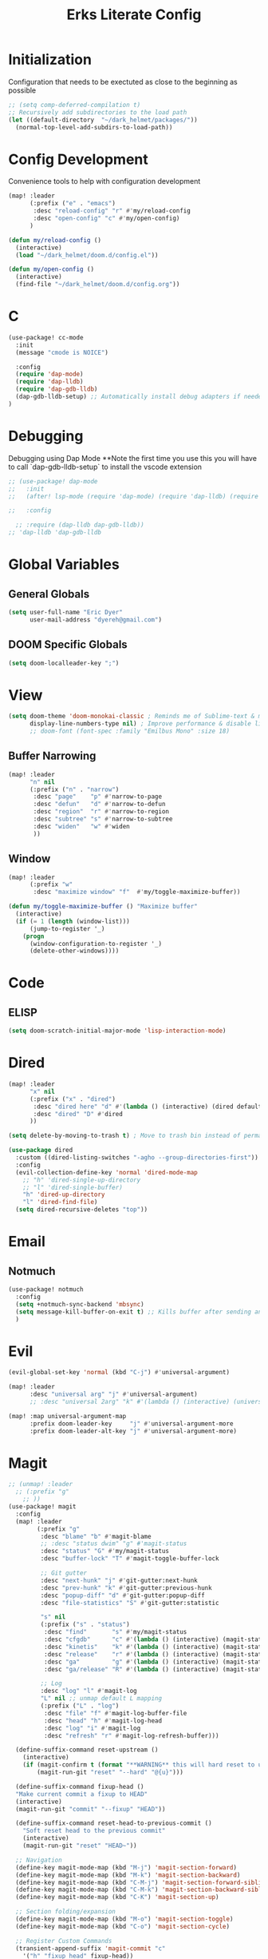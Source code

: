 #+TITLE: Erks Literate Config

# #+SETUPFILE: https://fniessen.github.io/org-html-themes/setup/theme-bigblow.setup

* Initialization
Configuration that needs to be exectuted as close to the beginning as possible

#+BEGIN_SRC emacs-lisp
;; (setq comp-deferred-compilation t)
;; Recursively add subdirectories to the load path
(let ((default-directory  "~/dark_helmet/packages/"))
  (normal-top-level-add-subdirs-to-load-path))
#+END_SRC

* Config Development
Convenience tools to help with configuration development

#+BEGIN_SRC emacs-lisp
(map! :leader
      (:prefix ("e" . "emacs")
       :desc "reload-config" "r" #'my/reload-config
       :desc "open-config" "c" #'my/open-config)
      )

(defun my/reload-config ()
  (interactive)
  (load "~/dark_helmet/doom.d/config.el"))

(defun my/open-config ()
  (interactive)
  (find-file "~/dark_helmet/doom.d/config.org"))
#+END_SRC

* C
#+BEGIN_SRC emacs-lisp
(use-package! cc-mode
  :init
  (message "cmode is NOICE")

  :config
  (require 'dap-mode)
  (require 'dap-lldb)
  (require 'dap-gdb-lldb)
  (dap-gdb-lldb-setup) ;; Automatically install debug adapters if needed
)
#+END_SRC


* Debugging
Debugging using Dap Mode
**Note the first time you use this you will have to call `dap-gdb-lldb-setup` to install the vscode extension
#+BEGIN_SRC emacs-lisp
;; (use-package! dap-mode
;;   :init
;;   (after! lsp-mode (require 'dap-mode) (require 'dap-lldb) (require 'dap-gdb-lldb))

;;   :config

  ;; :require (dap-lldb dap-gdb-lldb))
;; 'dap-lldb 'dap-gdb-lldb

#+END_SRC

* Global Variables
** General Globals
#+BEGIN_SRC emacs-lisp
(setq user-full-name "Eric Dyer"
      user-mail-address "dyereh@gmail.com")
#+END_SRC

** DOOM Specific Globals
#+BEGIN_SRC emacs-lisp
(setq doom-localleader-key ";")
#+END_SRC

* View
#+BEGIN_SRC emacs-lisp
(setq doom-theme 'doom-monokai-classic ; Reminds me of Sublime-text & makes me feel at home
      display-line-numbers-type nil) ; Improve performance & disable line #'s by default
      ;; doom-font (font-spec :family "Emilbus Mono" :size 18)
#+END_SRC

** Buffer Narrowing
#+BEGIN_SRC emacs-lisp
(map! :leader
      "n" nil
      (:prefix ("n" . "narrow")
       :desc "page"    "p" #'narrow-to-page
       :desc "defun"   "d" #'narrow-to-defun
       :desc "region"  "r" #'narrow-to-region
       :desc "subtree" "s" #'narrow-to-subtree
       :desc "widen"   "w" #'widen
       ))
#+END_SRC


** Window
#+BEGIN_SRC emacs-lisp
(map! :leader
      (:prefix "w"
       :desc "maximize window" "f"  #'my/toggle-maximize-buffer))

(defun my/toggle-maximize-buffer () "Maximize buffer"
  (interactive)
  (if (= 1 (length (window-list)))
      (jump-to-register '_)
    (progn
      (window-configuration-to-register '_)
      (delete-other-windows))))
#+END_SRC


* Code
** ELISP
#+BEGIN_SRC emacs-lisp
(setq doom-scratch-initial-major-mode 'lisp-interaction-mode)
#+END_SRC

* Dired
#+BEGIN_SRC emacs-lisp
(map! :leader
      "x" nil
      (:prefix ("x" . "dired")
       :desc "dired here" "d" #'(lambda () (interactive) (dired default-directory))
       :desc "dired" "D" #'dired
      ))

(setq delete-by-moving-to-trash t) ; Move to trash bin instead of permanently deleting it

(use-package dired
  :custom ((dired-listing-switches "-agho --group-directories-first"))
  :config
  (evil-collection-define-key 'normal 'dired-mode-map
    ;; "h" 'dired-single-up-directory
    ;; "l" 'dired-single-buffer)
    "h" 'dired-up-directory
    "l" 'dired-find-file)
  (setq dired-recursive-deletes "top"))
#+END_SRC

* Email
** Notmuch
#+BEGIN_SRC emacs-lisp
(use-package! notmuch
  :config
  (setq +notmuch-sync-backend 'mbsync)
  (setq message-kill-buffer-on-exit t) ;; Kills buffer after sending an email (otherwise sent message buffers would accumulate)
  )
#+END_SRC

* Evil
#+BEGIN_SRC emacs-lisp
(evil-global-set-key 'normal (kbd "C-j") #'universal-argument)

(map! :leader
      :desc "universal arg" "j" #'universal-argument)
      ;; :desc "universal 2arg" "k" #'(lambda () (interactive) (universal-argument) (universal-argument-more)))

(map! :map universal-argument-map
      :prefix doom-leader-key     "j" #'universal-argument-more
      :prefix doom-leader-alt-key "j" #'universal-argument-more)
#+END_SRC

* Magit
#+BEGIN_SRC emacs-lisp
;; (unmap! :leader
  ;; (:prefix "g"
    ;; ))
(use-package! magit
  :config
  (map! :leader
        (:prefix "g"
         :desc "blame" "b" #'magit-blame
         ;; :desc "status dwim" "g" #'magit-status
         :desc "status" "G" #'my/magit-status
         :desc "buffer-lock" "T" #'magit-toggle-buffer-lock

         ;; Git gutter
         :desc "next-hunk" "j" #'git-gutter:next-hunk
         :desc "prev-hunk" "k" #'git-gutter:previous-hunk
         :desc "popup-diff" "d" #'git-gutter:popup-diff
         :desc "file-statistics" "S" #'git-gutter:statistic

         "s" nil
         (:prefix ("s" . "status")
          :desc "find"       "s" #'my/magit-status
          :desc "cfgdb"      "c" #'(lambda () (interactive) (magit-status "~/cfgdb"))
          :desc "kinetis"    "k" #'(lambda () (interactive) (magit-status "~/kinetis"))
          :desc "release"    "r" #'(lambda () (interactive) (magit-status "~/release"))
          :desc "ga"         "g" #'(lambda () (interactive) (magit-status "~/general-atomics"))
          :desc "ga/release" "R" #'(lambda () (interactive) (magit-status "~/general-atomics/release")))

         ;; Log
         :desc "log" "l" #'magit-log
         "L" nil ;; unmap default L mapping
         (:prefix ("L" . "log")
          :desc "file" "f" #'magit-log-buffer-file
          :desc "head" "h" #'magit-log-head
          :desc "log" "i" #'magit-log
          :desc "refresh" "r" #'magit-log-refresh-buffer)))

  (define-suffix-command reset-upstream ()
    (interactive)
    (if (magit-confirm t (format "**WARNING** this will hard reset to upstream branch. Continue?"))
        (magit-run-git "reset" "--hard" "@{u}")))

  (define-suffix-command fixup-head ()
  "Make current commit a fixup to HEAD"
  (interactive)
  (magit-run-git "commit" "--fixup" "HEAD"))

  (define-suffix-command reset-head-to-previous-commit ()
    "Soft reset head to the previous commit"
    (interactive)
    (magit-run-git "reset" "HEAD~"))

  ;; Navigation
  (define-key magit-mode-map (kbd "M-j") 'magit-section-forward)
  (define-key magit-mode-map (kbd "M-k") 'magit-section-backward)
  (define-key magit-mode-map (kbd "C-M-j") 'magit-section-forward-sibling)
  (define-key magit-mode-map (kbd "C-M-k") 'magit-section-backward-sibling)
  (define-key magit-mode-map (kbd "C-K") 'magit-section-up)

  ;; Section folding/expansion
  (define-key magit-mode-map (kbd "M-o") 'magit-section-toggle)
  (define-key magit-mode-map (kbd "C-o") 'magit-section-cycle)

  ;; Register Custom Commands
  (transient-append-suffix 'magit-commit "c"
    '("h" "fixup head" fixup-head))

  (transient-append-suffix 'magit-reset "f"
    '("u" "to upstream" reset-upstream))

  (transient-append-suffix 'magit-reset "w"
    '("o" "previous-commit" reset-head-to-previous-commit))
  )

(with-eval-after-load 'evil
  (with-eval-after-load 'magit
 (evil-define-key* '(normal visual) magit-mode-map
   "C-t" #'my/evil-scroll-down
   "C-v" #'my/evil-scroll-up)
))

;; Automatically refresh status buffer
(add-hook 'after-save-hook 'magit-after-save-refresh-status t)

;; Prevent long refnames from hiding commit messages in the log
(setq magit-log-show-refname-after-summary t)
(setq magit-log-margin '(t age-abbreviated 15 t 10))

(defun my/magit-status ()
  "Use ivy to specify directory from which to open a magit status buffer.
Default starting place is the home directory."
  (interactive)
  (let ((default-directory "~/"))
    (ivy-read "git status: " #'read-file-name-internal
              :matcher #'counsel--find-file-matcher
              :action #'(lambda (x)
                          (magit-status x))
              :preselect (counsel--preselect-file)
              :require-match 'confirm-after-completion
              :history 'file-name-history
              :keymap counsel-find-file-map
              :caller 'my/magit-status)))

(defun my/magit-status-2 ()
  (interactive)
  (execute-extended-command 16 "magit-status"))
  ;; (counsel--find-file-1 "Git status: " "" #'magit-status 'my/magit-status)
  ;; (ivy-read  "my prompt: " (directory-files "~")
  ;;            :action #'(lambda (x)
  ;;                        (magit-status x))))
;; (lambda (x)
;;   "Return the hyperbolic cosine of X."
;;   (* 0.5 (+ (exp x) (exp (- x)))))
;; List of repositories
(setq magit-repository-directories
      `(("~" . 1)))
;;       `(("~/release"      . 1)
;;         ("~/kinetis"      . 1)
;;         ("~/dark_helmet"  . 1)))
        ;; ("~/dark_helment" . DEPTH3)))

;; (setq magit-repolist-columns
;;       '(("Name"    25 magit-repolist-column-ident                  ())
;;         ("Version" 25 magit-repolist-column-version                ())
;;         ("D"        1 magit-repolist-column-dirty                  ())
;;         ("L<U"      3 magit-repolist-column-unpulled-from-upstream ((:right-align t)))
;;         ("L>U"      3 magit-repolist-column-unpushed-to-upstream   ((:right-align t)))
;;         ("Path"    99 magit-repolist-column-path                   ())))

;; ;; Consistent Navigation
;; ;; (define-key magit-mode-map [remap evil-scroll-down] 'my/evil-scroll-down)
;; ;; (define-key magit-mode-map [remap evil-scroll-up]   'my/evil-scroll-up)
#+END_SRC

** TODO
- [ ] SPC g g fails when run in ~/projects.. gotta find out why
- Use 'q' instead of 'ESC' to go back on/delete magit buffers?
* Misc
** Open current buffer path in file explorer
#+BEGIN_SRC emacs-lisp
(defun my/open-buffer-path-in-explorer ()
  "Run explorer on the directory of the current buffer."
  (interactive)
  (shell-command (concat
                  "xdg-open "
                  default-directory)))

(map! :leader
      (:prefix "w"
       :desc "open in explorer" "x"  #'my/open-buffer-path-in-explorer))
#+END_SRC
* Mail
#+BEGIN_SRC emacs-lisp
(require 'notmuch)
(use-package! ace-window
  :config
  (map! :leader
        "k" nil
        :desc "ace-window" "k" #'ace-window))
#+END_SRC
* Navigation
#+BEGIN_SRC emacs-lisp
(use-package! ivy
 :config
 (map! :leader
     "A" #'ivy-switch-buffer))
#+END_SRC

* Org
** General
#+BEGIN_SRC emacs-lisp
(add-hook! 'evil-org-mode-hook 'my/evil-org-mode-keybinds)

(defun my/evil-org-mode-keybinds ()
  (evil-define-key 'motion evil-org-mode-map
    (kbd "^") 'evil-org-beginning-of-line)
  (setq ispell-local-dictionary "en_US")
  (message "new evil org keybinds"))

(use-package! org
  :config

  (map! :leader
        "a" nil
        (:prefix ("a" . "switch buffer")
         :desc "org" "o" #'org-switchb))

 (evil-define-key* '(normal visual insert) org-mode-map
   (kbd "C-j") #'org-forward-element
   (kbd "C-k") #'org-backward-element)

  (map! :localleader
        :map org-mode-map

        ;;Motion
        ;; "j" #'org-next-visible-heading
        "j" #'org-down-element
        "k" #'org-previous-visible-heading
        "u" #'outline-up-heading

        ";" #'org-edit-special
        
        ;;Narrowing
        "n" nil ;; unmap default o mapping
        (:prefix ("n" . "narrow")
         :desc "subtree" "s" #'org-narrow-to-subtree
         :desc "block" "b" #'org-narrow-to-block
         :desc "widen"   "w" #'widen)

        ;; Sparse tree
        "s" :nil
        (:prefix ("s" . "sparse tree")
         :desc "regex" "r" #'org-regex
         :desc "todo" "t" #'org-tags-sparse-tree)
        "/" #'org-sparse-tree

        ;; Format
        "f" :nil
        (:prefix ("f" . "format")
         :desc "bullet" "b" #'org-cycle-list-bullet
         :desc "table"  "t" #'org-table-create-or-convert-from-region)

        ;; Linking
        "l" :nil
        (:prefix ("l" . "link")
         :desc "insert" "i" #'org-insert-link
         :desc "store" "s" #'org-store-link)

        "i" :nil
        (:prefix ("i" . "insert")
         :desc "link" "l" #'org-insert-link
         :desc "item" "i" #'org-insert-item
         :desc "todo heading" "t" #'org-insert-todo-heading
         :desc "insert-heading" "h" #'org-insert-heading
         :desc "insert-heading-respect-content" "H" #'org-insert-heading-respect-content)

        "t" :nil
        (:prefix ("t" . "toggle")
         :desc "heading" "h" #'org-toggle-heading
         :desc "item" "i" #'org-toggle-item)


        "m" :nil
        (:prefix ("r" . "refile")
         :desc "refile" "r" #'org-refile)
        ;; insert
        "o" #'org-open-at-point
        )

  ;; Open org-edit-special in current window
  (setq org-src-window-setup 'current-window)
  )

      ;; (:prefix ("d". "testing")
        ;; "t" #'org-toggle-checkbox))

(map! :leader
      "o" nil ;; unmap default o mapping
      (:prefix ("o" . "org")
       :desc "org-store-link" "l"  #'org-store-link
       :desc "org-agenda"     "a"  #'org-agenda
       :desc "org-capture"    "c"  #'org-capture))

;; (add-hook! 'org-mode-hook
;; (set-face-attribute 'org-block-begin-line nil :height 0.7 :slant 'normal)
;; (set-face-attribute 'org-block-end-line nil :height 0.7 :slant 'normal))
#+END_SRC

#+RESULTS:
: org-capture

** Code
#+BEGIN_SRC emacs-lisp
(use-package! org
  :config
  (require 'color)
  (custom-set-faces! `(org-block :background
                                 ,(color-darken-name
                                   (face-attribute 'default :background) 2))))
;;   (custom-set-faces! `(org-block :background ,(doom-darken 'bg 0.4))))
;;https://github.com/hlissner/emacs-doom-themes/blob/master/themes/doom-one-theme.el#L36
;; (custom-set-faces! '(org-block :background "#FF0000"))
#+END_SRC

** Org-Agenda
#+BEGIN_SRC emacs-lisp
(use-package! org
  :config

  (map! :localleader
        ;; :map org-mode-map

        ;; ;;Motion
        ;; "j" #'org-next-visible-heading
        ;; "k" #'org-previous-visible-heading
        ;; "J" #'org-forward-heading-same-level
  ))
#+END_SRC

** Org-Jira
#+BEGIN_SRC emacs-lisp
(use-package! org-jira
  :init
  (if (file-directory-p "~/.org-jira") () (make-directory "~/.org-jira"))

  :config
  (setq jiralib-url "http://cesium:8080/jira"))
#+END_SRC

** Exporting Org Files
#+BEGIN_SRC emacs-lisp
(use-package! org
  :init
  (setq org-export-creator-string "Eric Dyer"
        org-odt-preferred-output-format "docx"
        org-export-default-language "en"
        org-export-preserve-breaks t
        org-export-headline-levels 3
        org-export-with-toc 3
        )
  )
#+END_SRC

* PDF Tools
** Keymap
#+BEGIN_SRC emacs-lisp
(with-eval-after-load 'pdf-tools
(define-key pdf-view-mode-map (kbd "C-c C-h") 'outline-hide-other)
;; (define-key pdf-view-mode-map (kbd "C-c C-a") 'outline-toggle-children)
  ;; (define-key pdf-view-mode-map (kbd "M-h") 'pdf-outline)
  ;; (define-key pdf-outline-minor-mode-map (kbd "i") 'pdf-outline)

  ;; (define-key pdf-outline-buffer-mode-map (kbd "M-h") 'outline-toggle-children)
  ;; (define-key outline-mode-map (kbd "a") 'outline-show-all)
  ;; (message "nice")
  ;; (define-key pdf-outline-buffer-mode-map (kbd "M-o") 'outline-toggle-children)
)

(use-package! pdf-tools
  :config
  (evil-define-key 'normal pdf-view-mode-map (kbd ":") 'pdf-view-goto-page)
  (map! :localleader
        :map pdf-view-mode-map
          "f" #'pdf-occur
          ;; History
          "c" #'pdf-history-clear
          "j" #'pdf-history-backward
          "k" #'pdf-history-forward

          "o" #'pdf-outline))
#+END_SRC
** Continuous Scrolling
Not going to use for now.. pretty buggy
#+BEGIN_SRC emacs-lisp
;; (setq pdf-view-display-size 'fit-width)
;; (with-eval-after-load 'pdf-view
;;   (require 'pdf-continuous-scroll-mode))
;; (add-hook 'pdf-view-mode-hook 'pdf-continuous-scroll-mode)
#+END_SRC
* Yas-Snippet
#+BEGIN_SRC emacs-lisp
;; Add directory of personal snippets to path
(use-package! yasnippet
  :config
  ;; (setq yas-snippet-dirs '("~/dark_helmet/snippets"))
  (setq yas-snippet-dirs (append yas-snippet-dirs
                                 '("~/dark_helmet/snippets")))
  ;; (yas-reload-all)
  (map! :map evil-motion-state-map )
  (map! :map yas-minor-mode-map
        "C-y" #'yas-expand)
        ;; "C-y" #'company-yasnippet)

  (dolist (map '(evil-motion-state-map
                 evil-insert-state-map
                 evil-emacs-state-map))
    (define-key (eval map) "\C-y" nil))
  (setq yas-fallback-behavior '(apply tab-jump-out 1))
  )

  ;; (defun check-expansion ()
  ;;   (save-excursion
  ;;     (if (looking-at "\\_>") t
  ;;       (backward-char 1)
  ;;       (if (looking-at "\\.") t
  ;;         (backward-char 1)
  ;;         (if (looking-at "->") t nil)))))

  ;; (defun do-yas-expand ()
  ;;   (let ((yas/fallback-behavior 'return-nil))
  ;;     (yas/expand)))

  ;; (defun tab-indent-or-complete ()
  ;;   (interactive)
  ;;   (if (minibufferp)
  ;;       (minibuffer-complete)
  ;;     (if (or (not yas/minor-mode)
  ;;             (null (do-yas-expand)))
  ;;         (if (check-expansion)
  ;;             (company-complete-common)
  ;;           (indent-for-tab-command)))))

  ;; (global-set-key [tab] 'tab-indent-or-complete)

;; (defvar company-mode/enable-yas t
;;   "Enable yasnippet for all backends.")

;; (defun company-mode/backend-with-yas (backend)
;;   (if (and (listp backend) (member 'company-yasnippet backend))
;;       backend
;;     (append (if (consp backend) backend (list backend))
;;             '(:with company-yasnippet))))
;; (setq company-backends (mapcar #'company-mode/backend-with-yas company-backends))

  ;; (map! :localleader
  ;;       :map org-mode-map

  ;;       (:prefix ("s" . "snippet")
  ;;        :desc "subtree" "s" #'org-narrow-to-subtree
  ;;        :desc "widen"   "w" #'widen))
#+END_SRC
* Vterm
#+BEGIN_SRC emacs-lisp
(use-package! vterm
  :commands vterm vterm-mode
  ;; :hook (vterm-mode . doom-mark-buffer-as-real-h)
  :init
  ;; Add current path to Vterm modeline
  (require 'doom-modeline-core)
  (require 'doom-modeline-segments)
  (doom-modeline-def-modeline 'my-vterm-mode-line
    '(bar workspace-name window-number modals matches buffer-default-directory buffer-info remote-host buffer-position word-count parrot selection-info)
    '(objed-state misc-info persp-name battery grip irc mu4e gnus github debug lsp minor-modes input-method indent-info buffer-encoding major-mode process vcs checker))
  (add-hook! 'vterm-mode-hook (doom-modeline-set-modeline 'my-vterm-mode-line))

  (evil-define-key '(normal insert) vterm-mode-map
    (kbd "M-k") 'vterm-send-up
    (kbd "M-j") 'vterm-send-down)

  :config
  ;; Once vterm is dead, the vterm buffer is useless. Why keep it around? We can
  ;; spawn another if want one.
  (setq vterm-kill-buffer-on-exit t)
  (setq vterm-max-scrollback 5000)
  (setq confirm-kill-processes nil)
  (setq-hook! 'vterm-mode-hook
    ;; Don't prompt about dying processes when killing vterm
    confirm-kill-processes nil
    ;; Prevent premature horizontal scrolling
    hscroll-margin 0)
  ;; Restore the point's location when leaving and re-entering insert mode.
  ;; (add-hook! 'vterm-mode-hook
  ;;   (defun +vterm-init-remember-point-h ()
  ;;     (add-hook 'evil-insert-state-exit-hook #'+vterm-remember-insert-point-h nil t)
  ;;     (add-hook 'evil-insert-state-entry-hook #'+vterm-goto-insert-point-h nil t)))
)

(defun show-current-working-dir-in-mode-line ()
  "Shows current working directory in the modeline."
  (interactive)
  (setq mode-line-format '("" default-directory))
  )

(defun open-named-terminal (termName2)
  (vterm)
  (rename-buffer termName2 t)
  (evil-normal-state))

(defun find-named-terminal (termName)
  (catch 'exit-find-named-terminal
    (if
        (string-match-p termName (buffer-name (current-buffer)))
        (bury-buffer (buffer-name (current-buffer))))

    (dolist (b (buffer-list))
      (if (string-match-p termName (buffer-name b))
          (progn
           (switch-to-buffer b)
           (throw 'exit-find-named-terminal nil))))

    (open-named-terminal termName))
  )

(defun find-std-terminal ()
  (interactive)
  (find-named-terminal "std-term"))

(defun open-std-terminal ()
  (interactive)
  (open-named-terminal "std-term"))

(defun find-maint-terminal ()
  (interactive)
  (find-named-terminal "maint-term"))

(defun open-maint-terminal ()
  (interactive)
  (open-named-terminal "maint-term"))

(map! :leader
      (:prefix "w"
        :desc "Open maint term"  "M"  #'open-maint-terminal
        :desc "Go to maint term" "m"  #'find-maint-terminal
        :desc "Open std term"    "T"  #'open-std-terminal
        :desc "Go to std term"   "t"  #'find-std-terminal))
#+END_SRC
* Unused
#+BEGIN_SRC emacs-lisp
;; Add directory & descendant directories to load path
;; (let ((default-directory "~/dark_helmet/privatePlugins"))
;; (normal-top-level-add-subdirs-to-load-path))

;; (use-package xwwp-full
;;   :load-path "~/.emacs.d/xwwp"
;;   :custom
;;   (xwwp-follow-link-completion-system 'helm)
;;   :bind (:map xwidget-webkit-mode-map
;;               ("v" . xwwp-follow-link)
;;               ("t" . xwwp-ace-toggle)))
#+END_SRC
* null a
#+BEGIN_SRC emacs-lisp
(map! :leader
      "a" nil)
#+END_SRC
* To organize
#+BEGIN_SRC emacs-lisp
(defun what-face (pos)
  (interactive "d")
  (let ((face (or (get-char-property (pos) 'read-face-name)
                  (get-char-property (pos) 'face))))
    (if face (message "Face: %s" face) (message "No face at %d" pos))))

;; (add-hook! 'org-capture-mode-hook)
;; ;; ORG Capture
;;   (add-to-list 'org-capture-templates
;;         ;; '(("t" "Todo" entry (file+headline (concat org-directory "inbox.org") "Tasks")
;;           ;; "* TODO %?\n  %U\n  %i\n  %a")
;;         '("c" "Code Snippet" entry
;;          ;; (file (concat org-directory "/snippets.org"))
;;          (file "~/org/snippets.org")
;;          ;; Prompt for tag and language
;;          "* %A \n#+BEGIN_SRC c\n%i#+END_SRC"))
;;          ("m" "Media" entry
;;           (file+datetree (concat org-directory "media.org"))
;;           "* %?\nURL: \nEntered on %U\n")))

(defun org-hide-src-block-delimiters()
  (interactive)
  (save-excursion (goto-char (point-max))
      (while (re-search-backward "#\\+BEGIN_SRC\\|#\\+END_SRC" nil t)
         (let ((ov (make-overlay (line-beginning-position)
             (1+ (line-end-position)))))
         (overlay-put ov 'invisible t)))))


;; TEXT MANIPULATION
(use-package! expand-region
  :init )
(with-eval-after-load 'expand-region
  (evil-global-set-key 'normal (kbd "J") #'er/contract-region)
  (evil-global-set-key 'visual (kbd "J") #'er/contract-region)
  (evil-global-set-key 'normal (kbd "K") #'er/expand-region)
  (evil-global-set-key 'visual (kbd "K") #'er/expand-region))

(use-package! company
  :config
  (setq company-idle-delay 0.01
        company-minimum-prefix-length 1))

(add-hook! 'c-mode-hook
  (setq which-function-mode t))
  ;; (setq which-func-mode t))

  ;; (setq frame-title-format '(:eval (if (buffer-file-name) (abbreviate-file-name (buffer-file-name)) "%b")))
  ;; (setq frame-title-format "NEATO")
  ;; (setq frame-title-format '("" "%b @ Emacs " emacs-version))
  ;; (doom-modeline-set-modeline 'my-vterm-mode-line)
  ;; (setq mode-line-format '("" "%b @ Emacs " default-directory))
  ;; (doom-modeline-set-project-modeline) ;; Display current working directory on modeline
  ;; (message "vterm-new-keybindings"))



;; (use-package nov)
;; (add-to-list 'auto-mode-alist '("\\.epub\\'" . nov-mode))

(map! :leader
  ;; (:prefix "w"
    ;; :desc "Open vterm" "t"    #'vterm)
  (:prefix "f"
    ;; :desc "find-file-in-known-projects" "f" #'projectile-find-file-in-known-projects
    :desc "counsel-find-file" "d" #'counsel-find-file)
   :desc "switch-to-buffer" "a" #'switch-to-buffer)

;; ATOMIC-CHROME
;; (use-package atomic-chrome)
;; (atomic-chrome-start-server)
;; (setq atomic-chrome-buffer-open-style 'window)

;; NAVIGATION

;; Evil Snipe
(require 'evil-snipe)
(evil-snipe-mode)
(evil-snipe-override-mode 1)
(setq evil-snipe-scope 'whole-visible)

(map! :leader
      (:desc "next buffer" "D" #'switch-to-next-buffer
        :desc "prev buffer" "d" #'switch-to-prev-buffer
        )
      (:prefix "s"
        :desc "swiper-isearch-thing-at-point" "t" #'swiper-isearch-thing-at-point)
        ;; :desc "helm-projectile-rg" "p" #'helm-projectile-rg)
      (:desc "repeat last command" "." #'repeat))

;; I like the scroll to be a bit more granular
(setq-default evil-scroll-count 10)
;;(add-hook 'evil-local-mode-hook (setq evil-scroll-count 5) (message "noice %d" evil-scroll-count))
;; (add-hook 'evil-local-mode-hook (message "noice"))
;; (defun my/evil-scroll-down ()
;;   (interactive)
;;   (evil-scroll-down 10))

;; (defun my/evil-scroll-up ()
;;   (interactive)
;;   (evil-scroll-up 10))

(define-key evil-normal-state-map (kbd "M-d") #'my/evil-scroll-down)
(define-key evil-normal-state-map (kbd "M-u") #'my/evil-scroll-up)

;; LATEX
(setq +latex-viewrs '(pdf-tools))

(defun latex-compile ()
    (interactive)
    (save-buffer)
    (TeX-command "LaTeX" 'TeX-master-file))

(eval-after-load 'latex
  '(define-key TeX-mode-map (kbd "C-c C-g") 'latex-compile))

(with-eval-after-load 'evil-motion-state-map
  (define-key evil-motion-state-map (kbd "C-o") nil))

;; Modes

(map! :leader
      (:prefix ("F" . "format")
        :desc "auto-fill-mode" "a" #'auto-fill-mode
        :desc "fill-region" "r" #'fill-region))

;; ;;########
;; ;; View ##
;; ;;########
;;;;;;;;;;;;;;;;;;;;;;;;;;;;;;;;;;;;;;;;;;;;;;;;;;;
(use-package! symbol-overlay
  :config
  (setf (cdr symbol-overlay-map) nil) ;; Remove default symbol-overlay-map (we don't want most of these bindings to clobber our evil bindings)
  (define-key symbol-overlay-map (kbd "n") #'symbol-overlay-jump-next)
  (define-key symbol-overlay-map (kbd "N") #'symbol-overlay-jump-prev)
  (map! :leader
        (:prefix ("m" . "mark")
         :desc "mark symbol" "m" #'symbol-overlay-put
         :desc "mark single symbol" "M" #'symbol-overlay-put-one
         :desc "query-replace" "r" #'symbol-overlay-query-replace
         :desc "remove-all" "R" #'symbol-overlay-remove-all)))
;; Fun useless plugins

;; Weather Forcast
;;
;;;; weather from wttr.in
;; (use-package wttrin
  ;; :ensure t
  ;; :commands (wttrin)
  ;; :init
  ;; (setq wttrin-default-cities '("Hamilton"))
  ;; (setq wttrin-default-accept-language '("Accept-Language" . "en-US"))
  ;; )

;; (defun bjm/wttrin ()
    ;; "Open `wttrin' without prompting, using first city in `wttrin-default-cities'"
    ;; (interactive)
    ;; (wttrin-query (car wttrin-default-cities))
    ;; )
;; ;; function to open wttrin with first city on list
;; (defun bjm/wttrin ()
;;     "Open `wttrin' without prompting, using first city in `wttrin-default-cities'"
;;     (interactive)
;;     ;; save window arrangement to register
;;     (window-configuration-to-register :pre-wttrin)
;;     (delete-other-windows)
;;     ;; save frame setup
;;     (save-frame-config)
;;     (set-frame-width (selected-frame) 130)
;;     (set-frame-height (selected-frame) 48)
;;     ;; call wttrin
;;     (wttrin-query (car wttrin-default-cities))
;;     )
;; (advice-add 'wttrin :before #'bjm/wttrin-save-frame)


;; (defun bjm/wttrin-restore-frame ()
;;   "Restore frame and window configuration saved prior to launching wttrin."
;;   (interactive)
;;   (jump-to-frame-config-register)
;;   (jump-to-register :pre-wttrin)
  ;; )
;; (advice-add 'wttrin-exit :after #'bjm/wttrin-restore-frame)
#+END_SRC

* Other
#+BEGIN_SRC emacs-lisp


;; Outline Mode
;;
(map! :localleader
      :map outline-mode-map
      "c" #'outline-hide-entry
      "e" #'outline-show-entry
      "d" #'outline-hide-subtree
      "s" #'outline-show-subtree
      "l" #'outline-hide-leaves
      "k" #'outline-show-branches
      "i" #'outline-show-children
      "t" #'outline-hide-body
      "a" #'outline-show-all
      "q" #'outline-hide-sublevels
      "o" #'outline-hide-other)
#+END_SRC

* LSP
#+BEGIN_SRC emacs-lisp

(setq ccls-executable "/usr/bin/ccls")
(setq ccls-initialization-options '(:index (:comments 2) :completion (:detailedLabel t)))
(setq ccls-sem-highlight-method 'font-lock)
;; (set-lsp-priority! 'ccls 2) ; optional as ccls is the default in Doom

(defun ccls/callee () (interactive) (lsp-ui-peek-find-custom "$ccls/call" '(:callee t)))
(defun ccls/caller () (interactive) (lsp-ui-peek-find-custom "$ccls/call"))
(defun ccls/vars (kind) (lsp-ui-peek-find-custom "$ccls/vars" `(:kind ,kind)))
(defun ccls/base (levels) (lsp-ui-peek-find-custom "$ccls/inheritance" `(:levels ,levels)))
(defun ccls/derived (levels) (lsp-ui-peek-find-custom "$ccls/inheritance" `(:levels ,levels :derived t)))
(defun ccls/member (kind) (interactive) (lsp-ui-peek-find-custom "$ccls/member" `(:kind ,kind)))

;; References w/ Role::Role
(defun ccls/references-read () (interactive)
  (lsp-ui-peek-find-custom "textDocument/references"
    (plist-put (lsp--text-document-position-params) :role 8)))

;; References w/ Role::Write
(defun ccls/references-write ()
  (interactive)
  (lsp-ui-peek-find-custom "textDocument/references"
   (plist-put (lsp--text-document-position-params) :role 16)))

;; References w/ Role::Dynamic bit (macro expansions)
(defun ccls/references-macro () (interactive)
  (lsp-ui-peek-find-custom "textDocument/references"
   (plist-put (lsp--text-document-position-params) :role 64)))

;; References w/o Role::Call bit (e.g. where functions are taken addresses)
(defun ccls/references-not-call () (interactive)
  (lsp-ui-peek-find-custom "textDocument/references"
   (plist-put (lsp--text-document-position-params) :excludeRole 32)))
(map!
 ;; :after lsp
 :leader
 :prefix "l"
 :desc "lsp-find-definition" "d" #'lsp-find-definition
 :desc "lsp-format"          "f" #'lsp-format-buffer
 :desc "lsp-find-references" "r" #'lsp-find-references
 :desc "lsp-ui-imenu"        "i" #'lsp-ui-imenu
 :desc "peek definition"     "l" #'lsp-ui-peek-find-definitions
 :desc "peek definition"     "s" #'lsp-ui-peek-find-references
 :desc "lsp-rename"          "n" #'lsp-rename

 ;;navigation
 :desc "next-func" "j" #'my/next-func
 :desc "prev-func" "k" #'my/prev-func

 :desc "find-related-file"   "o" #'ff-find-related-file
 :desc "find-related-file-other-window" "O" #'projectile-find-other-file-other-window)

(setq lsp-ui-peek-enable t)
(setq lsp-ui-peek-always-show t) ;; Show peek view even if only 1 cross reference
(setq lsp-ui-peek-show-directory nil)

;; (setq lsp-clients-clangd-args '("-j=3"
;;                                 "--background-index"
;;                                 "--clang-tidy"
;;                                 "--completion-style=detailed"
;;                                 "--header-insertion=never"))
;; (after! lsp-clangd (set-lsp-priority! 'clangd 2))

(defun my-c-mode-keymap ()
  (map! :localleader
        :map c-mode-base-map
        "c" nil
        (:prefix ("c" . "code")
         :desc "clang format diff" "f" #'my/clang-format-diff)))

(add-hook 'c-initialization-hook 'my-c-mode-keymap)

(defun my/clang-format-diff ()
  (interactive)
  (shell-command (concat "cd " (projectile-project-root) " && git diff -U0 --no-color HEAD | clang-format-diff.py -p1 -i -v"))
  (revert-buffer :ignore-auto :noconfirm)
  )
      ;; (:prefix "l")
      ;; 'lsp
  ;; (define-key lsp-mode-map (kbd "SPC")))

;; (defmacro hydra-move-macro ()
  ;; '(("h" evil-window-left "left")
  ;; ("l" evil-window-right "right")))

#+END_SRC

* Other stuffzzz
#+BEGIN_SRC emacs-lisp


;;###############
;; PROJECTILE ##
;;###############
(setq projectile-switch-project-action nil)
(map! :leader
      (:prefix "p"
        :desc "find-other-file" "o" #'projectile-find-other-file
        :desc "find-other-file-other-window" "O" #'projectile-find-other-file-other-window
      ))
;; Window Navigation (faster using hydras)
;; (defhydra hydra-move (:body-pre (evil-window-left 1))
(defhydra hydra-move ()
  "Move"
  ("l" evil-window-right "right")
  ("h" evil-window-left  "left")
  ("k" evil-window-up    "up")
  ("j" evil-window-down  "down"))

(defun movement (dir)
  "Call the original movement direction then enter hydra-move"
  (cond ((string= dir "h") (evil-window-left 1))
        ((string= dir "l") (evil-window-right 1))
        ((string= dir "k") (evil-window-up 1))
        ((string= dir "j") (evil-window-down 1)))
  (hydra-move/body))

(defun my/next-func ()
  (interactive)
  (c-beginning-of-defun -1)
  (reposition-window))


(defun my/prev-func ()
  (interactive)
  (c-beginning-of-defun)
  (reposition-window))

;; (define-key doom-leader-map (kbd "w h") (lambda () (interactive) (movement "h")))
;; (define-key doom-leader-map (kbd "w l") (lambda () (interactive) (movement "l")))
;; (use-package windmove
;;   :ensure nil
;;   :bind
;;   (("C-M-h". windmove-left)
;;    ("C-M-l". windmove-right)
;;    ("C-M-k". windmove-up)
;;    ("C-M-j". windmove-down)))

;;#########################
;; FILE/FOLDER NAVIGATION #
;;#########################
;; Nothing here yet

;;###################
;; Compilation mode #
;;###################
(map! :leader
      (:prefix "c"
        :desc "ivy/compile"  "C"  #'compile
        :desc "my/ivy/compile"  "d"  #'my/ivy/compile
        :desc "recompile"  "c"  #'recompile
        :desc "kill compilation" "k" #'kill-compilation
        :desc "compilation set skip threshold" "t" #'compilation-set-skip-threshold)
      (:prefix "w"
       :desc "compilation" "c" #'(lambda () (interactive) (my/switch-to-buffer "*compilation*"))))

;; (with-eval-after-load 'compilation
  ;; (setq compilation-auto-jump-to-first-error 1)


(defun my/switch-to-buffer (termName)
  (catch 'exit-find-named-terminal
    (if
        (string-match-p termName (buffer-name (current-buffer)))
        (bury-buffer (buffer-name (current-buffer))))

    (dolist (b (buffer-list))
      (if (string-match-p termName (buffer-name b))
          (progn
           (switch-to-buffer b)
           (throw 'exit-find-named-terminal nil))))

    (open-named-terminal termName))
  )

(setq compile-commands
      '("cd ~/kinetis && docker exec -u root -it build_container /bin/bash -c \"cd $HOME/kinetis && make -f Make213371 -B -j \" && scp 213371-01X.axf edyer@pyrite:/home/bdi3000/edyer"
        "cd ~/kinetis && docker exec -u root -it build_container /bin/bash -c \"cd $HOME/kinetis && make -f Make213371 \" && scp 213371-01X.axf edyer@pyrite:/home/bdi3000/edyer"
        "cd ~/kinetis && docker exec -u root -it build_container /bin/bash -c \"cd $HOME/kinetis && make -f Make213371 \" && scp 213371-01X.axf edyer@pyrite:/home/bdi3000/edyer"

        ;; IBST
        "cd ~/kinetis && docker exec -u root -it build_container /bin/bash -c \"cd $HOME/kinetis && make -f Make231857 -B -j \" && scp 231857-01X.axf edyer@pyrite:/home/bdi3000/edyer"
        "cd ~/kinetis && docker exec -u root -it build_container /bin/bash -c \"cd $HOME/kinetis && make -f Make231857 -B > buildlog.txt\" && cat buildlog.txt && compiledb --parse buildlog.txt && scp 231857-01X.axf edyer@pyrite:/home/bdi3000/edyer"

        "cd ~/kinetis && make -f MakeIBST_linux"
        "cd ~/kinetis && compiledb -n make -B -f MakeIBST_linux"
        "cd ~/kinetis/projects/UnifiedLensArch && make -f MakeDemo_Linux example=posix"

        ;; TASYS
        "cd ~/tasys && make -f MakeMcuTasys MAKE_SUBMODULE=mx/MakeMcuMx10Zn SW_PN=76981 SW_VER=03 SW_REV=X -j TOOLCHAIN=xilinx"
        "cd ~/tasys && make -f MakeMcuTasys MAKE_SUBMODULE=mx/MakeMcuMx10Zn SW_PN=76981 SW_VER=03 SW_REV=X -j TOOLCHAIN=xilinx -B"

        ;; Mx20Di
        "cd ~/release && compiledb make -f MakePldMx2XZn_Gen2 SW_PN=313365 SW_VER=02 SW_REV=X -j TOOLCHAIN=xilinx"
        "cd ~/release && compiledb make -f MakeGblMx2XZn_Gen2 SW_PN=313367 SW_VER=02 SW_REV=X -j TOOLCHAIN=xilinx"

        ;; Octave
        "cd ~/tasys/TLE_Matlab && octave matlab_srd_implementation.m"
        ;; "cd ~/general_atomics make -f MakeMcuXZnHDi_Gen2 SW_PN=313366 SW_VER=02 SW_REV=X -j TOOLCHAIN=xilinx"
        "cd ~/kinetis/projects/UnifiedLensArch/drivers/motorDrivers && gcc -o motorStub testMotorDriverStub.c motorDriverStub.c && ./motorStub"

        "neato"))
(defun my/ivy/compile ()
  (interactive)
  (ivy-read "compile-command: " compile-commands
            :action (lambda (x)
                      (compile x))))
  ;; (compile "cd ~/kinetis && docker exec -it build_container /bin/bash -c \"cd /root/kinetis && make -f MakeIBST_kinetis \""))

(setq helm-source-bookmarks '(~/kinetis))

#+END_SRC

#+RESULTS:
| ~/kinetis |

* Matrix
#+BEGIN_SRC emacs-lisp
;; Bootstrap Quelpa
;; (unless (package-installed-p 'quelpa)
;;   (with-temp-buffer
;;     (url-insert-file-contents "https://raw.githubusercontent.com/quelpa/quelpa/master/quelpa.el")
;;     (eval-buffer)
;;     (quelpa-self-upgrade)))
;; (quelpa-use-package matrix-client
;;   :quelpa (matrix-client :fetcher github :repo "alphapapa/matrix-client.el"
;;                          :files (:defaults "logo.png" "matrix-client-standalone.el.sh")))
;; TODO figure out why this makes emacs mad
;; (quelpa
;;  '(quelpa-use-package
;;    :fetcher git
;;    :url "https://github.com/quelpa/quelpa-use-package.git"))
;; (require 'quelpa-use-package)

;; (use-package matrix-client
;;   :quelpa (matrix-client :fetcher github :repo "alphapapa/matrix-client.el"
;;                          :files (:defaults "logo.png" "matrix-client-standalone.el.sh")))
#+END_SRC

* FLX
#+BEGIN_SRC emacs-lisp
;; (require 'flx-ido)
;; (ido-mode 1)
;; (ido-everywhere 1)
;; (flx-ido-mode 1)
;; disable ido faces to see flx highlights.
;; (setq ido-enable-flex-matching t)
;; (setq ido-use-faces nil)
#+END_SRC

* Telega
#+BEGIN_SRC emacs-lisp
(use-package telega
  :load-path  "~/telega.el"
  :commands (telega)
  :defer t)
#+END_SRC

* Better TAB Behavoir
#+BEGIN_SRC emacs-lisp
;; (defun eide-smart-tab-jump-out-or-indent (&optional arg)
;;   "Smart tab behavior. Jump out quote or brackets, or indent."
;;   (interactive "P")
;;   (if (-contains? (list "\"" "'" ")" "}" ";" "|" ">" "]" ) (make-string 1 (char-after)))
;;       (forward-char 1)
;;     (indent-for-tab-command arg)))

;; (global-set-key [remap indent-for-tab-command]
;;                 'eide-smart-tab-jump-out-or-indent)
#+END_SRC

* Emojify
#+BEGIN_SRC emacs-lisp
(use-package emojify
  :hook (after-init . global-emojify-mode))
;; (setq emojify-inhibit-major-modes
;;         (cl-union emojify-inhibit-major-modes
;;                   '(cider-mode
;;                     cider-repl-mode
;;                     cider-test-report-mode
;;                     sql-mode
;;                     term-mode
;;                     web-mode
;;                     yaml-mode))
;;         emojify-prog-contexts "comments"))
#+END_SRC

* EAF
#+BEGIN_SRC emacs-lisp
(use-package eaf
  :load-path "~/dark_helmet/packages/emacs-application-framework"
  :custom
  (eaf-find-alternate-file-in-dired t)
  :config
  (eaf-bind-key scroll_up "C-n" eaf-pdf-viewer-keybinding)
  (eaf-bind-key scroll_down "C-p" eaf-pdf-viewer-keybinding)
  (eaf-bind-key take_photo "p" eaf-camera-keybinding))

(require 'eaf-evil)

;; (setq eaf-evil-leader-keymap  spacemacs-cmds)

(setq eaf-evil-leader-key "SPC")
#+END_SRC

* TODO's
** Keybind to go to org file associate with directory or create one if it doesn't exist
*** yes
** Better way to go up by bullet points
** TODO
- [ ] reduce delay for continuous movment holding down arrow keys
- [ ] Show all marks in killring buffer
  + Show all jumps in killring buffer
- [ ] Get more detailed data (like modeline) form a single keypress
  + Show all the stuff that mdoulein shows you but doesn't need to be in a compressed fashion
- [ ] lsp-enable-semantic-highlighting
- [ ] Checkout hyperbole
- [ ] Learn how to change permissions in dired
- [ ] Make spelling faster
- [ ] Dired+ [[https://www.reddit.com/r/emacs/comments/2lzssf/dired_vs_diredx_vs_dired_vs_diredaux/][link]]  [[http://ergoemacs.org/emacs/emacs_diredplus_mode.html][short tutorial]]
- [ ] SPC G f f - ask for project before selecting branch/file
- [ ] [[https://github.com/orgapp/gatsby-orga][gatsby-orga]]
- [ ] be able to insert new heading before or after content of current heading
- [ ] Councel autocompletion select should be tab instead of enter
- [ ] Press TAB to get out of brackets
- [ ] Replace searching with a better fuzzy finder
- [ ] Don't have completion on numbers
- [ ] Don't go to first commit when opening the magit log
- [ ] Look into [[https://github.com/emacs-lsp/lsp-treemacs][lsp treemacs]] & [[https://github.com/emacs-lsp/lsp-ivy][ lsp-ivy]]
- [ ] Universal Arguement
- [ ] [[https://github.com/daviwil/emacs-from-scratch/blob/master/Emacs.org][emacs from scratch config]]
- [ ] Understand how to easily revert a hunk and move between hunks
- [ ] Change scroll speed for a given j/k in pdf view
- [ ] Have PDF find result pop up in a temporary buffer (at bottom) and switch focus to it
- [ ] hook for emojify in terminal & orgmode?
- [ ] Get better with
- [ ] Investigate [[https://github.com/jart/disaster][disaster.el]]
- [ ] [[https://emacs-lsp.github.io/lsp-mode/page/performance/][Performance tune lsp]]
- [ ] [[https://github.com/dgutov/diff-hl][df-highlight]] vs [[https://github.com/emacsorphanage/git-gutter][git-gutter]]
- [ ] read [[https://github.com/hlissner/doom-emacs/blob/471028ce94424ded969e959195007080442424bd/modules/editor/evil/README.org][doom evil readme]]
- [ ] Cursor go to bottom of selection instead of top after a yank?
- [X] Get 'customize evil undo system for redo functionality'
- [ ] dconf not always applying xbc options?
- [ ] Computer makes a nasty bios sound instead of nice beeps
- [ ] Change highlignting colour of evil-multi-edit to sth different than the cursor
- [ ] Magit reset a single file in status buffer?
- [ ] dired buffer changes size a bit when going into editing mode..
- [ ] Engage follow mode for magit log
- [ ] Get org links working smoothly
- [ ] Have a diff style in emacs like bitbucket has for code reviews
- [ ] Don't offer completion for strings starting with a # in org-mode
- [ ] Notice that I need to do something with cursor before org calculateion refreshes..
- [ ] obsync is broken?
- [ ] learn how to yank without blasting prev clipboard?
- [ ] Get org pretty table working
- [ ] Change file fuzzy search colour scheme to grey/white
- [ ] hook for makefile mode on files that start with make and have no extension
- [ ] visual mode highlighting needs to be more obvious
- [ ] doom multiedt needs to be different than curosr color
- [ ] move to the terminal if it is already present on the screen (instead of bringing it up in the current buffer)
- [ ] when pressing 'enter' in a swiper result in a terminal it just goes back to the bottom of the terminal instead of going to the result
- [ ] SPC n s should do org-narrow-to-subtree in org mode and just narrow-to-subtree otherwise
- [ ] Follow mode in search project
- [ ] C-u in find file will go back to home directory if no text has been entered?
- [ ] Line wrap mode should be enabled by default for the compilation buffer
- [ ] c mode base map (clang format on diff) keybindings not working
- [ ] in general allways have counsel/ivy in follow mode?
- [ ] make imenu symbols look nice?
- [ ] show pdf search results in temporary buffer @bottom? can also be in follow mode?
- [ ] key to go to next picture in directory (kill current buffer tho)
- [ ] way to enlarge pictures?
- [ ] ; f -> fill region in COMMIT_EDITMSG mode
- [ ] figure out how to swithc quickly between editing and terminal mode in vterm
- [ ] Learn avy jump (or whatever its called) to jump between windows
- [ ] investigate org-edit-special (especially for tables)
- [ ] Compiledb shouldn't actually compile the stuff.. y'know..
- [ ] Different org views of the same file?
- [ ] ONly turn on emojify mode for certain buffers

** Other TODO
- [[https://github.com/zsh-users/zsh-autosuggestions][zsh autocompletion]]
